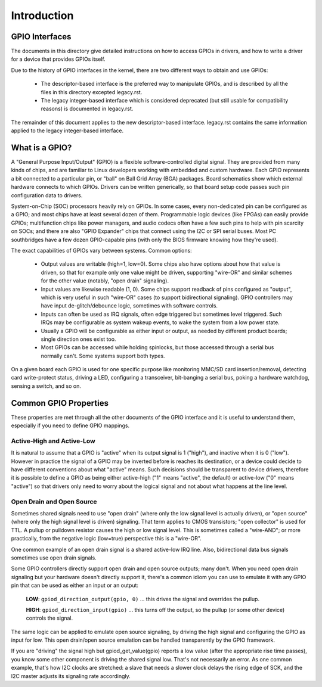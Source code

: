 ============
Introduction
============


GPIO Interfaces
===============

The documents in this directory give detailed instructions on how to access
GPIOs in drivers, and how to write a driver for a device that provides GPIOs
itself.

Due to the history of GPIO interfaces in the kernel, there are two different
ways to obtain and use GPIOs:

  - The descriptor-based interface is the preferred way to manipulate GPIOs,
    and is described by all the files in this directory excepted legacy.rst.
  - The legacy integer-based interface which is considered deprecated (but still
    usable for compatibility reasons) is documented in legacy.rst.

The remainder of this document applies to the new descriptor-based interface.
legacy.rst contains the same information applied to the legacy
integer-based interface.


What is a GPIO?
===============

A "General Purpose Input/Output" (GPIO) is a flexible software-controlled
digital signal. They are provided from many kinds of chips, and are familiar
to Linux developers working with embedded and custom hardware. Each GPIO
represents a bit connected to a particular pin, or "ball" on Ball Grid Array
(BGA) packages. Board schematics show which external hardware connects to
which GPIOs. Drivers can be written generically, so that board setup code
passes such pin configuration data to drivers.

System-on-Chip (SOC) processors heavily rely on GPIOs. In some cases, every
non-dedicated pin can be configured as a GPIO; and most chips have at least
several dozen of them. Programmable logic devices (like FPGAs) can easily
provide GPIOs; multifunction chips like power managers, and audio codecs
often have a few such pins to help with pin scarcity on SOCs; and there are
also "GPIO Expander" chips that connect using the I2C or SPI serial buses.
Most PC southbridges have a few dozen GPIO-capable pins (with only the BIOS
firmware knowing how they're used).

The exact capabilities of GPIOs vary between systems. Common options:

  - Output values are writable (high=1, low=0). Some chips also have
    options about how that value is driven, so that for example only one
    value might be driven, supporting "wire-OR" and similar schemes for the
    other value (notably, "open drain" signaling).

  - Input values are likewise readable (1, 0). Some chips support readback
    of pins configured as "output", which is very useful in such "wire-OR"
    cases (to support bidirectional signaling). GPIO controllers may have
    input de-glitch/debounce logic, sometimes with software controls.

  - Inputs can often be used as IRQ signals, often edge triggered but
    sometimes level triggered. Such IRQs may be configurable as system
    wakeup events, to wake the system from a low power state.

  - Usually a GPIO will be configurable as either input or output, as needed
    by different product boards; single direction ones exist too.

  - Most GPIOs can be accessed while holding spinlocks, but those accessed
    through a serial bus normally can't. Some systems support both types.

On a given board each GPIO is used for one specific purpose like monitoring
MMC/SD card insertion/removal, detecting card write-protect status, driving
a LED, configuring a transceiver, bit-banging a serial bus, poking a hardware
watchdog, sensing a switch, and so on.


Common GPIO Properties
======================

These properties are met through all the other documents of the GPIO interface
and it is useful to understand them, especially if you need to define GPIO
mappings.

Active-High and Active-Low
--------------------------
It is natural to assume that a GPIO is "active" when its output signal is 1
("high"), and inactive when it is 0 ("low"). However in practice the signal of a
GPIO may be inverted before is reaches its destination, or a device could decide
to have different conventions about what "active" means. Such decisions should
be transparent to device drivers, therefore it is possible to define a GPIO as
being either active-high ("1" means "active", the default) or active-low ("0"
means "active") so that drivers only need to worry about the logical signal and
not about what happens at the line level.

Open Drain and Open Source
--------------------------
Sometimes shared signals need to use "open drain" (where only the low signal
level is actually driven), or "open source" (where only the high signal level is
driven) signaling. That term applies to CMOS transistors; "open collector" is
used for TTL. A pullup or pulldown resistor causes the high or low signal level.
This is sometimes called a "wire-AND"; or more practically, from the negative
logic (low=true) perspective this is a "wire-OR".

One common example of an open drain signal is a shared active-low IRQ line.
Also, bidirectional data bus signals sometimes use open drain signals.

Some GPIO controllers directly support open drain and open source outputs; many
don't. When you need open drain signaling but your hardware doesn't directly
support it, there's a common idiom you can use to emulate it with any GPIO pin
that can be used as either an input or an output:

 **LOW**: ``gpiod_direction_output(gpio, 0)`` ... this drives the signal and
 overrides the pullup.

 **HIGH**: ``gpiod_direction_input(gpio)`` ... this turns off the output, so
 the pullup (or some other device) controls the signal.

The same logic can be applied to emulate open source signaling, by driving the
high signal and configuring the GPIO as input for low. This open drain/open
source emulation can be handled transparently by the GPIO framework.

If you are "driving" the signal high but gpiod_get_value(gpio) reports a low
value (after the appropriate rise time passes), you know some other component is
driving the shared signal low. That's not necessarily an error. As one common
example, that's how I2C clocks are stretched:  a slave that needs a slower clock
delays the rising edge of SCK, and the I2C master adjusts its signaling rate
accordingly.
